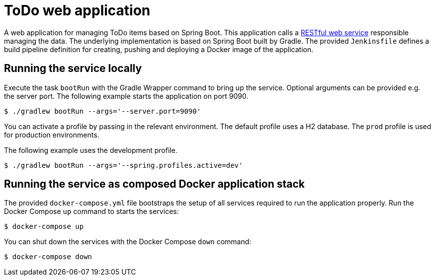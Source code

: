 = ToDo web application

A web application for managing ToDo items based on Spring Boot. This application calls a https://github.com/bmuschko/todo-web-service[RESTful web service] responsible managing the data. The underlying implementation is based on Spring Boot built by Gradle. The provided `Jenkinsfile` defines a build pipeline definition for creating, pushing and deploying a Docker image of the application.

== Running the service locally

Execute the task `bootRun` with the Gradle Wrapper command to bring up the service. Optional arguments can be provided e.g. the server port. The following example starts the application on port 9090.

----
$ ./gradlew bootRun --args='--server.port=9090'
----

You can activate a profile by passing in the relevant environment. The default profile uses a H2 database. The `prod` profile is used for production environments.

The following example uses the development profile.

----
$ ./gradlew bootRun --args='--spring.profiles.active=dev'
----

== Running the service as composed Docker application stack

The provided `docker-compose.yml` file bootstraps the setup of all services required to run the application properly. Run the Docker Compose `up` command to starts the services:

----
$ docker-compose up
----

You can shut down the services with the Docker Compose `down` command:

----
$ docker-compose down
----

